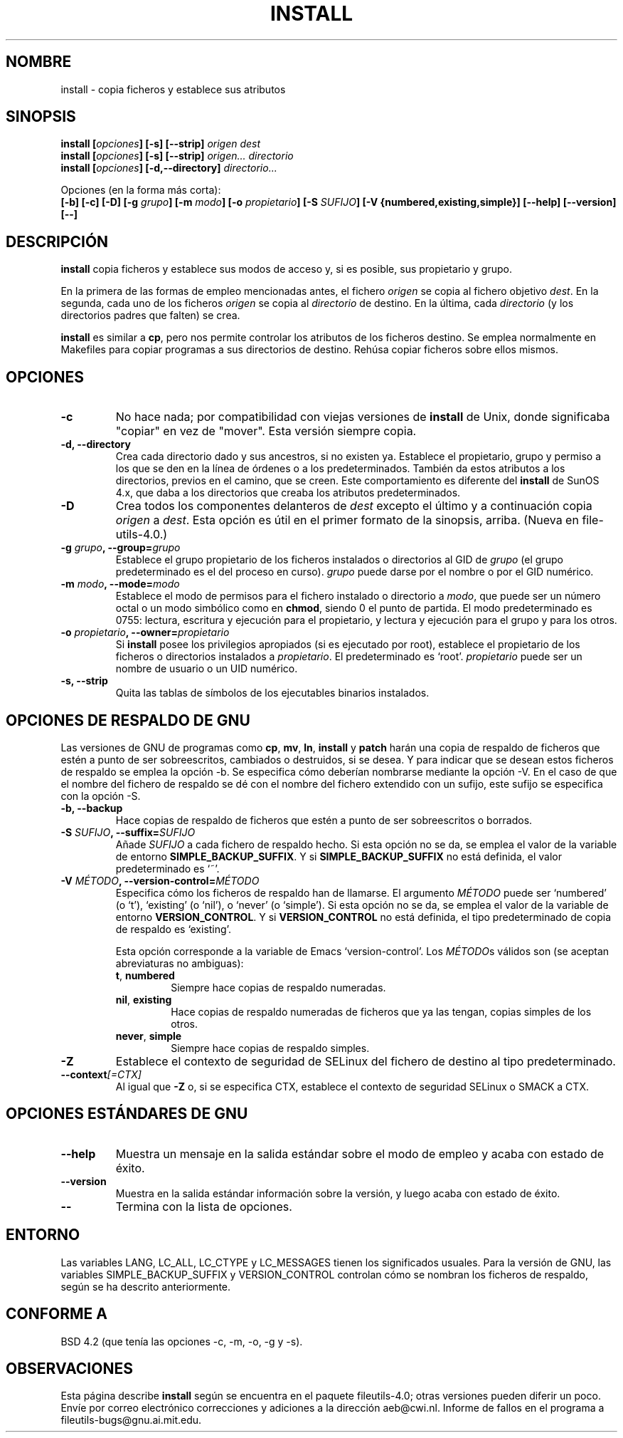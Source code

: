 .\" Copyright Andries Brouwer, Ragnar Hojland Espinosa and A. Wik, 1998.
.\"
.\" This file may be copied under the conditions described
.\" in the LDP GENERAL PUBLIC LICENSE, Version 1, September 1998
.\" that should have been distributed together with this file.
.\"
.\" Translated into Spanish on Sun Jan 10 1999 by Gerrado Aburruzaga García
.\" 	<gerardo.aburruzaga@uca.es>
.\" Translation revised on Thu Jan 6 2000 by Juan Piernas <piernas@ditec.um.es>
.\"
.TH INSTALL 1 "Noviembre de 1998" "GNU fileutils 4.0"
.SH NOMBRE
install \- copia ficheros y establece sus atributos
.SH SINOPSIS
.B install
.BI [ opciones ]
.B [\-s] [\-\-strip]
.I origen dest
.br
.B install
.BI [ opciones ]
.B [\-s] [\-\-strip]
.I origen... directorio
.br
.B install
.BI [ opciones ]
.B [\-d,\-\-directory]
.I directorio...
.sp
Opciones (en la forma más corta):
.br
.B [\-b]
.B [\-c]
.B [\-D]
.BI "[\-g " grupo ]
.BI "[\-m " modo ]
.BI "[\-o " propietario ]
.BI "[\-S " SUFIJO ]
.B [\-V {numbered,existing,simple}]
.B [\-\-help] [\-\-version] [\-\-]
.SH DESCRIPCIÓN
.B install
copia ficheros y establece sus modos de acceso y, si es posible, sus
propietario y grupo.
.PP
En la primera de las formas de empleo mencionadas antes, el fichero
.I origen
se copia al fichero objetivo
.IR dest .
En la segunda, cada uno de los ficheros
.I origen
se copia al
.I directorio
de destino.
En la última, cada
.I directorio
(y los directorios padres que falten) se crea.
.PP
.B install
es similar a
.BR cp ,
pero nos permite controlar los atributos de los ficheros destino. Se
emplea normalmente en Makefiles para copiar programas a sus
directorios de destino. Rehúsa copiar ficheros sobre ellos mismos.
.PP
.SH OPCIONES
.TP
.B "\-c"
No hace nada; por compatibilidad con viejas versiones de 
.B install 
de Unix, donde significaba "copiar" en vez de "mover". Esta versión
siempre copia.
.TP
.B "\-d, \-\-directory"
Crea cada directorio dado y sus ancestros, si no existen ya. Establece
el propietario, grupo y permiso a los que se den en la línea de
órdenes o a los predeterminados. También da estos atributos a los
directorios, previos en el camino, que se creen. Este comportamiento
es diferente del
.B install
de SunOS 4.x, que daba a los directorios que creaba los atributos
predeterminados. 
.TP
.B "\-D"
Crea todos los componentes delanteros de
.I dest
excepto el último y a continuación copia
.I origen
a
.IR dest .
Esta opción es útil en el primer formato de la sinopsis, arriba.
(Nueva en file\%utils-4.0.)
.TP
.BI "\-g " "grupo" ", \-\-group=" "grupo"
Establece el grupo propietario de los ficheros instalados o
directorios al GID de
.I grupo
(el grupo predeterminado es el del proceso en curso).
.I grupo
puede darse por el nombre o por el GID numérico.
.TP
.BI "\-m " "modo" ", \-\-mode=" "modo"
Establece el modo de permisos para el fichero instalado o directorio a
.IR modo ,
que puede ser un número octal o un modo simbólico como en 
.BR chmod ,
siendo 0 el punto de partida. El modo predeterminado es 0755: lectura,
escritura y ejecución para el propietario, y lectura y ejecución para
el grupo y para los otros.
.TP
.BI "\-o " "propietario" ", \-\-owner=" "propietario"
Si
.B install
posee los privilegios apropiados (si es ejecutado por root), establece
el propietario de los ficheros o directorios instalados a
.IR propietario .
El predeterminado es `root'.
.I propietario
puede ser un nombre de usuario o un UID numérico.
.TP
.B "\-s, \-\-strip"
Quita las tablas de símbolos de los ejecutables binarios instalados.
.SH "OPCIONES DE RESPALDO DE GNU"
Las versiones de GNU de programas como
.BR cp ,
.BR mv ,
.BR ln ,
.B install
y
.B patch 
harán una copia de respaldo de ficheros que estén a punto de ser
sobreescritos, cambiados o destruidos, si se desea. Y para indicar que
se desean estos ficheros de respaldo se emplea la opción \-b. Se
especifica cómo deberían nombrarse mediante la opción \-V. En el caso
de que el nombre del fichero de respaldo se dé con el nombre del
fichero extendido con un sufijo, este sufijo se especifica con la
opción \-S.
.TP
.B "\-b, \-\-backup"
Hace copias de respaldo de ficheros que estén a punto de ser
sobreescritos o borrados.
.TP
.BI "\-S " SUFIJO ", \-\-suffix=" SUFIJO
Añade
.I SUFIJO
a cada fichero de respaldo hecho.
Si esta opción no se da, se emplea el valor de la variable de entorno
.BR SIMPLE_BACKUP_SUFFIX .
Y si
.B SIMPLE_BACKUP_SUFFIX
no está definida, el valor predeterminado es `~'.
.TP
.BI "\-V " MÉTODO ", \-\-version\-control=" MÉTODO
.RS
Especifica cómo los ficheros de respaldo han de llamarse. El argumento
.I MÉTODO
puede ser `numbered' (o `t'), `existing' (o `nil'), o `never' (o
`simple').
Si esta opción no se da, se emplea el valor de la variable de entorno
.BR VERSION_CONTROL .
Y si
.B VERSION_CONTROL
no está definida, el tipo predeterminado de copia de respaldo es
`existing'.
.PP
Esta opción corresponde a la variable de Emacs `version-control'.
Los
.IR MÉTODO s
válidos son (se aceptan abreviaturas no ambiguas):
.TP
.BR t ", " numbered
Siempre hace copias de respaldo numeradas.
.TP
.BR nil ", " existing
Hace copias de respaldo numeradas de ficheros que ya las tengan,
copias simples de los otros.
.TP
.BR never ", " simple
Siempre hace copias de respaldo simples.
.RE
.TP
.B "\-Z"
Establece el contexto de seguridad de SELinux del fichero de destino
al tipo predeterminado.
.TP
.BI "\-\-context" "[=CTX]"
Al igual que \fB\-Z\fR o, si se especifica CTX,
establece el contexto de seguridad SELinux o SMACK a CTX.
.SH "OPCIONES ESTÁNDARES DE GNU"
.TP
.B "\-\-help"
Muestra un mensaje en la salida estándar sobre el modo de empleo y
acaba con estado de éxito.
.TP
.B "\-\-version"
Muestra en la salida estándar información sobre la versión, y luego
acaba con estado de éxito.
.TP
.B "\-\-"
Termina con la lista de opciones.
.SH ENTORNO
Las variables LANG, LC_ALL, LC_CTYPE y LC_MESSAGES tienen los
significados usuales. Para la versión de GNU, las variables
SIMPLE_BACKUP_SUFFIX y VERSION_CONTROL controlan cómo se nombran los
ficheros de respaldo, según se ha descrito anteriormente.
.SH "CONFORME A"
BSD 4.2 (que tenía las opciones \-c, \-m, \-o, \-g y \-s).
.SH OBSERVACIONES
Esta página describe
.B install
según se encuentra en el paquete fileutils-4.0; otras versiones
pueden diferir un poco. Envíe por correo electrónico correcciones y
adiciones a la dirección aeb@cwi.nl.
Informe de fallos en el programa a
fileutils-bugs@gnu.ai.mit.edu.
